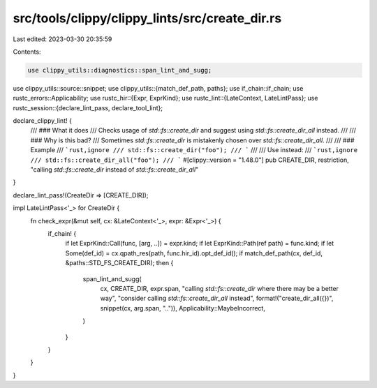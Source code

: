 src/tools/clippy/clippy_lints/src/create_dir.rs
===============================================

Last edited: 2023-03-30 20:35:59

Contents:

.. code-block:: rs

    use clippy_utils::diagnostics::span_lint_and_sugg;
use clippy_utils::source::snippet;
use clippy_utils::{match_def_path, paths};
use if_chain::if_chain;
use rustc_errors::Applicability;
use rustc_hir::{Expr, ExprKind};
use rustc_lint::{LateContext, LateLintPass};
use rustc_session::{declare_lint_pass, declare_tool_lint};

declare_clippy_lint! {
    /// ### What it does
    /// Checks usage of `std::fs::create_dir` and suggest using `std::fs::create_dir_all` instead.
    ///
    /// ### Why is this bad?
    /// Sometimes `std::fs::create_dir` is mistakenly chosen over `std::fs::create_dir_all`.
    ///
    /// ### Example
    /// ```rust,ignore
    /// std::fs::create_dir("foo");
    /// ```
    ///
    /// Use instead:
    /// ```rust,ignore
    /// std::fs::create_dir_all("foo");
    /// ```
    #[clippy::version = "1.48.0"]
    pub CREATE_DIR,
    restriction,
    "calling `std::fs::create_dir` instead of `std::fs::create_dir_all`"
}

declare_lint_pass!(CreateDir => [CREATE_DIR]);

impl LateLintPass<'_> for CreateDir {
    fn check_expr(&mut self, cx: &LateContext<'_>, expr: &Expr<'_>) {
        if_chain! {
            if let ExprKind::Call(func, [arg, ..]) = expr.kind;
            if let ExprKind::Path(ref path) = func.kind;
            if let Some(def_id) = cx.qpath_res(path, func.hir_id).opt_def_id();
            if match_def_path(cx, def_id, &paths::STD_FS_CREATE_DIR);
            then {
                span_lint_and_sugg(
                    cx,
                    CREATE_DIR,
                    expr.span,
                    "calling `std::fs::create_dir` where there may be a better way",
                    "consider calling `std::fs::create_dir_all` instead",
                    format!("create_dir_all({})", snippet(cx, arg.span, "..")),
                    Applicability::MaybeIncorrect,
                )
            }
        }
    }
}


